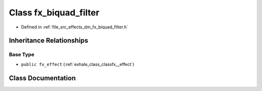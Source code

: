 .. _exhale_class_classfx__biquad__filter:

Class fx_biquad_filter
======================

- Defined in :ref:`file_src_effects_dm_fx_biquad_filter.h`


Inheritance Relationships
-------------------------

Base Type
*********

- ``public fx_effect`` (:ref:`exhale_class_classfx__effect`)


Class Documentation
-------------------


.. doxygenclass:: fx_biquad_filter
   :members:
   :protected-members:
   :undoc-members: